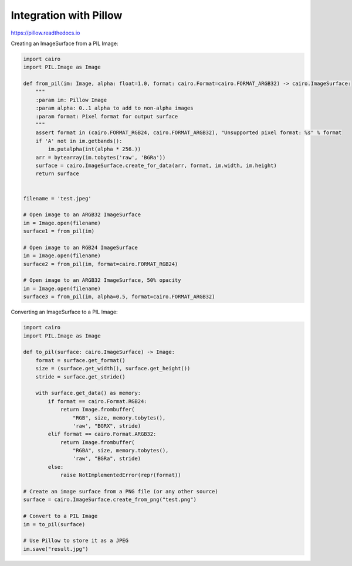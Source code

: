 Integration with Pillow
=======================

https://pillow.readthedocs.io

Creating an ImageSurface from a PIL Image:

.. code:: python

    import cairo
    import PIL.Image as Image

    def from_pil(im: Image, alpha: float=1.0, format: cairo.Format=cairo.FORMAT_ARGB32) -> cairo.ImageSurface:
        """
        :param im: Pillow Image
        :param alpha: 0..1 alpha to add to non-alpha images
        :param format: Pixel format for output surface
        """
        assert format in (cairo.FORMAT_RGB24, cairo.FORMAT_ARGB32), "Unsupported pixel format: %s" % format
        if 'A' not in im.getbands():
            im.putalpha(int(alpha * 256.))
        arr = bytearray(im.tobytes('raw', 'BGRa'))
        surface = cairo.ImageSurface.create_for_data(arr, format, im.width, im.height)
        return surface


    filename = 'test.jpeg'

    # Open image to an ARGB32 ImageSurface
    im = Image.open(filename)
    surface1 = from_pil(im)

    # Open image to an RGB24 ImageSurface
    im = Image.open(filename)
    surface2 = from_pil(im, format=cairo.FORMAT_RGB24)

    # Open image to an ARGB32 ImageSurface, 50% opacity
    im = Image.open(filename)
    surface3 = from_pil(im, alpha=0.5, format=cairo.FORMAT_ARGB32)

Converting an ImageSurface to a PIL Image:

.. code:: python

    import cairo
    import PIL.Image as Image

    def to_pil(surface: cairo.ImageSurface) -> Image:
        format = surface.get_format()
        size = (surface.get_width(), surface.get_height())
        stride = surface.get_stride()

        with surface.get_data() as memory:
            if format == cairo.Format.RGB24:
                return Image.frombuffer(
                    "RGB", size, memory.tobytes(),
                    'raw', "BGRX", stride)
            elif format == cairo.Format.ARGB32:
                return Image.frombuffer(
                    "RGBA", size, memory.tobytes(),
                    'raw', "BGRa", stride)
            else:
                raise NotImplementedError(repr(format))

    # Create an image surface from a PNG file (or any other source)
    surface = cairo.ImageSurface.create_from_png("test.png")

    # Convert to a PIL Image
    im = to_pil(surface)

    # Use Pillow to store it as a JPEG
    im.save("result.jpg")
